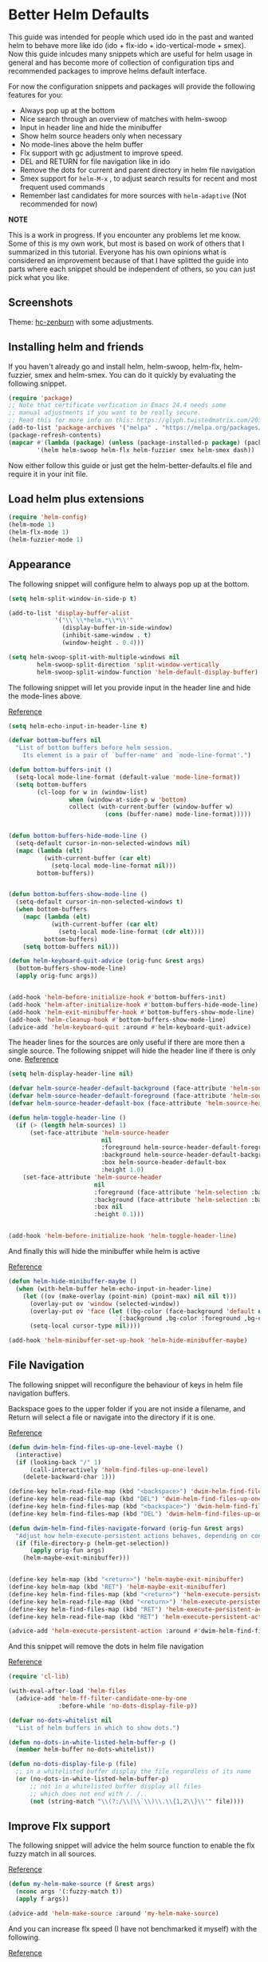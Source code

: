 * Better Helm Defaults
:PROPERTIES:
:SUMMARY: Configuration guide for the helm package of Emacs
:END:

This guide was intended for people which used ido in the past and wanted helm to
behave more like ido (ido + flx-ido + ido-vertical-mode + smex). Now this guide inlcudes
many snippets which are useful for helm usage in general and has become more of collection
of configuration tips and recommended packages to improve helms default interface.
 
For now the configuration snippets and packages will provide the following features for you:


- Always pop up at the bottom
- Nice search through an overview of matches with helm-swoop
- Input in header line and hide the minibuffer
- Show helm source headers only when necessary
- No mode-lines above the helm buffer
- Flx support with gc adjustment to improve speed.
- DEL and RETURN for file navigation like in ido
- Remove the dots for current and parent directory in helm file navigation
- Smex support for =helm-M-x= , to adjust search results for recent and most frequent used commands
- Remember last candidates for more sources with =helm-adaptive= (Not recommended for now)

*NOTE*

This is a work in progress. If you encounter any problems let me know.
Some of this is my own work, but most is based on work of others that I summarized in this tutorial.
Everyone has his own opinions what is considered an improvement because of that I have splitted 
the guide into parts where each snippet should be independent of others, so you can just pick what you like.

** Screenshots

[[./screenshot.png]]
Theme: [[https://github.com/edran/hc-zenburn-emacs][hc-zenburn]] with some adjustments.

** Installing helm and friends

If you haven't already go and install helm, helm-swoop, helm-flx, helm-fuzzier, smex and helm-smex. You can do it
quickly by evaluating the following snippet.
 
#+BEGIN_SRC emacs-lisp
  (require 'package)
  ;; Note that certificate verfication in Emacs 24.4 needs some 
  ;; manual adjustments if you want to be really secure.
  ;; Read this for more info on this: https://glyph.twistedmatrix.com/2015/11/editor-malware.html
  (add-to-list 'package-archives '("melpa" . "https://melpa.org/packages/"))
  (package-refresh-contents)
  (mapcar #'(lambda (package) (unless (package-installed-p package) (package-install package)))
          '(helm helm-swoop helm-flx helm-fuzzier smex helm-smex dash))
#+END_SRC


Now either follow this guide or just get the helm-better-defaults.el file and
require it in your init file.

** Load helm plus extensions

#+BEGIN_SRC emacs-lisp :tangle helm-better-defaults.el
(require 'helm-config)
(helm-mode 1)
(helm-flx-mode 1)
(helm-fuzzier-mode 1)
#+END_SRC

** Appearance

The following snippet will configure helm to always pop up at the bottom.
#+BEGIN_SRC emacs-lisp :tangle helm-better-defaults.el
(setq helm-split-window-in-side-p t)

(add-to-list 'display-buffer-alist
             '("\\`\\*helm.*\\*\\'"
               (display-buffer-in-side-window)
               (inhibit-same-window . t)
               (window-height . 0.4)))

(setq helm-swoop-split-with-multiple-windows nil
        helm-swoop-split-direction 'split-window-vertically
        helm-swoop-split-window-function 'helm-default-display-buffer)

#+END_SRC

The following snippet will let you provide input in the header line 
and hide the mode-lines above.

[[http://emacs.stackexchange.com/a/15250/9198][Reference]]

#+BEGIN_SRC emacs-lisp :tangle helm-better-defaults.el
(setq helm-echo-input-in-header-line t)

(defvar bottom-buffers nil
  "List of bottom buffers before helm session.
    Its element is a pair of `buffer-name' and `mode-line-format'.")

(defun bottom-buffers-init ()
  (setq-local mode-line-format (default-value 'mode-line-format))
  (setq bottom-buffers
        (cl-loop for w in (window-list)
                 when (window-at-side-p w 'bottom)
                 collect (with-current-buffer (window-buffer w)
                           (cons (buffer-name) mode-line-format)))))


(defun bottom-buffers-hide-mode-line ()
  (setq-default cursor-in-non-selected-windows nil)
  (mapc (lambda (elt)
          (with-current-buffer (car elt)
            (setq-local mode-line-format nil)))
        bottom-buffers))


(defun bottom-buffers-show-mode-line ()
  (setq-default cursor-in-non-selected-windows t)
  (when bottom-buffers
    (mapc (lambda (elt)
            (with-current-buffer (car elt)
              (setq-local mode-line-format (cdr elt))))
          bottom-buffers)
    (setq bottom-buffers nil)))

(defun helm-keyboard-quit-advice (orig-func &rest args)
  (bottom-buffers-show-mode-line)
  (apply orig-func args))


(add-hook 'helm-before-initialize-hook #'bottom-buffers-init)
(add-hook 'helm-after-initialize-hook #'bottom-buffers-hide-mode-line)
(add-hook 'helm-exit-minibuffer-hook #'bottom-buffers-show-mode-line)
(add-hook 'helm-cleanup-hook #'bottom-buffers-show-mode-line)
(advice-add 'helm-keyboard-quit :around #'helm-keyboard-quit-advice)
#+END_SRC

The header lines for the sources are only useful if there are more then a single source.
The following snippet will hide the header line if there is only one.
[[http://www.reddit.com/r/emacs/comments/2z7nbv/lean_helm_window/][Reference]]
#+BEGIN_SRC emacs-lisp :tangle helm-better-defaults.el
(setq helm-display-header-line nil)

(defvar helm-source-header-default-background (face-attribute 'helm-source-header :background))
(defvar helm-source-header-default-foreground (face-attribute 'helm-source-header :foreground))
(defvar helm-source-header-default-box (face-attribute 'helm-source-header :box))

(defun helm-toggle-header-line ()
  (if (> (length helm-sources) 1)
      (set-face-attribute 'helm-source-header
                          nil
                          :foreground helm-source-header-default-foreground
                          :background helm-source-header-default-background
                          :box helm-source-header-default-box
                          :height 1.0)
    (set-face-attribute 'helm-source-header
                        nil
                        :foreground (face-attribute 'helm-selection :background)
                        :background (face-attribute 'helm-selection :background)
                        :box nil
                        :height 0.1)))


(add-hook 'helm-before-initialize-hook 'helm-toggle-header-line)

#+END_SRC


And finally this will hide the minibuffer while helm is active

[[https://www.reddit.com/r/emacs/comments/3asbyn/new_and_very_useful_helm_feature_enter_search/][Reference]]

#+BEGIN_SRC emacs-lisp :tangle helm-better-defaults.el
(defun helm-hide-minibuffer-maybe ()
  (when (with-helm-buffer helm-echo-input-in-header-line)
    (let ((ov (make-overlay (point-min) (point-max) nil nil t)))
      (overlay-put ov 'window (selected-window))
      (overlay-put ov 'face (let ((bg-color (face-background 'default nil)))
                              `(:background ,bg-color :foreground ,bg-color)))
      (setq-local cursor-type nil))))

(add-hook 'helm-minibuffer-set-up-hook 'helm-hide-minibuffer-maybe)

#+END_SRC

** File Navigation

The following snippet will reconfigure the behaviour of keys in helm
file navigation buffers.

Backspace goes to the upper folder if you are not inside a filename,
and Return will select a file or navigate into the directory if
it is one.

[[http://emacs.stackexchange.com/a/7896/9198][Reference]]

#+BEGIN_SRC emacs-lisp :tangle helm-better-defaults.el
(defun dwim-helm-find-files-up-one-level-maybe ()
  (interactive)
  (if (looking-back "/" 1)
      (call-interactively 'helm-find-files-up-one-level)
    (delete-backward-char 1)))

(define-key helm-read-file-map (kbd "<backspace>") 'dwim-helm-find-files-up-one-level-maybe)
(define-key helm-read-file-map (kbd "DEL") 'dwim-helm-find-files-up-one-level-maybe)
(define-key helm-find-files-map (kbd "<backspace>") 'dwim-helm-find-files-up-one-level-maybe)
(define-key helm-find-files-map (kbd "DEL") 'dwim-helm-find-files-up-one-level-maybe)

(defun dwim-helm-find-files-navigate-forward (orig-fun &rest args)
  "Adjust how helm-execute-persistent actions behaves, depending on context"
  (if (file-directory-p (helm-get-selection))
      (apply orig-fun args)
    (helm-maybe-exit-minibuffer)))


(define-key helm-map (kbd "<return>") 'helm-maybe-exit-minibuffer)
(define-key helm-map (kbd "RET") 'helm-maybe-exit-minibuffer)
(define-key helm-find-files-map (kbd "<return>") 'helm-execute-persistent-action)
(define-key helm-read-file-map (kbd "<return>") 'helm-execute-persistent-action)
(define-key helm-find-files-map (kbd "RET") 'helm-execute-persistent-action)
(define-key helm-read-file-map (kbd "RET") 'helm-execute-persistent-action)

(advice-add 'helm-execute-persistent-action :around #'dwim-helm-find-files-navigate-forward)
#+END_SRC

And this snippet will remove the dots in helm file navigation

[[https://github.com/TheBB/spacemacs-layers/tree/master/no-dots][Reference]]

#+BEGIN_SRC emacs-lisp :tangle helm-better-defaults.el
  (require 'cl-lib)

  (with-eval-after-load 'helm-files
    (advice-add 'helm-ff-filter-candidate-one-by-one
                :before-while 'no-dots-display-file-p))

  (defvar no-dots-whitelist nil
    "List of helm buffers in which to show dots.")

  (defun no-dots-in-white-listed-helm-buffer-p ()
    (member helm-buffer no-dots-whitelist))

  (defun no-dots-display-file-p (file)
    ;; in a whitelisted buffer display the file regardless of its name
    (or (no-dots-in-white-listed-helm-buffer-p)
        ;; not in a whitelisted buffer display all files
        ;; which does not end with /. /..
        (not (string-match "\\(?:/\\|\\`\\)\\.\\{1,2\\}\\'" file))))
#+END_SRC

** Improve Flx support

The following snippet will advice the helm source function to enable the flx fuzzy match in all sources. 

[[https://github.com/emacs-helm/helm/issues/145#issuecomment-151953381][Reference]]

#+BEGIN_SRC emacs-lisp :tangle helm-better-defaults.el
(defun my-helm-make-source (f &rest args)
  (nconc args '(:fuzzy-match t))
  (apply f args))

(advice-add 'helm-make-source :around 'my-helm-make-source)
#+END_SRC

And you can increase flx speed (I have not benchmarked it myself) with 
the following.

[[http://bling.github.io/blog/2016/01/18/why-are-you-changing-gc-cons-threshold/][Reference]]

#+BEGIN_SRC emacs-lisp :tangle helm-better-defaults.el
;; garbage collections
(defun my-minibuffer-setup-hook ()
  (setq gc-cons-threshold most-positive-fixnum))

(defun my-minibuffer-exit-hook ()
  (setq gc-cons-threshold 800000))

(add-hook 'minibuffer-setup-hook #'my-minibuffer-setup-hook)
(add-hook 'minibuffer-exit-hook #'my-minibuffer-exit-hook)


#+END_SRC 

** Helm Adaptive

This will offer last choosen candidates first for more sources, with support for flx.

I only use it to remember =describe-function= and =describe-variable=, if you want
to use it for other sources add them like shown below.

Warning: After some usage it stopped working correctly and sorted the results badly.
I can live without it, but maybe I will try to fix it later.

[[https://github.com/emacs-helm/helm/issues/1228][Reference]]

#+BEGIN_SRC emacs-lisp
(with-eval-after-load 'helm-adaptive
  (defcustom helm-adaptive-enabled-sources  '()
    "List of Helm Source names for which helm-adaptive will remember history."
    :type '(repeat string)
    :group 'helm-adapt)

  ;; Remember history for these sources add more sources here if you like
  (add-to-list 'helm-adaptive-enabled-sources "describe-function")
  (add-to-list 'helm-adaptive-enabled-sources "describe-variable")

  ;; Clobber helm's implementation
(defun helm-adapt-use-adaptive-p (&optional source-name)
  "Return current source only if it use adaptive history, nil otherwise."
  (when helm-adaptive-mode
    (let* ((source (or source-name (helm-get-current-source)))
           (adapt-source (when (listp source)
                           (or (assoc-default 'filtered-candidate-transformer
                                              (assoc (assoc-default 'type source)
                                                     helm-type-attributes))
                               (assoc-default 'candidate-transformer
                                              (assoc (assoc-default 'type source)
                                                     helm-type-attributes))
                               (assoc-default 'filtered-candidate-transformer source)
                               (assoc-default 'candidate-transformer source)))))
      (cond
        ((member (cdr (assoc 'name source)) helm-adaptive-enabled-sources)
         source)
        ((listp adapt-source)
         (and (member 'helm-adaptive-sort adapt-source) source))
        ((eq adapt-source 'helm-adaptive-sort)         
         source)))))

  (require 'dash)
  (setq helm-fuzzy-sort-fn
        (lambda (candidates source &optional use-real)

          (-> candidates
              (helm-flx-fuzzy-matching-sort source use-real)
              (helm-adaptive-sort source)
              ))
        helm-fuzzy-matching-highlight-fn #'helm-flx-fuzzy-highlight-match))

(helm-adaptive-mode 1)
#+END_SRC
